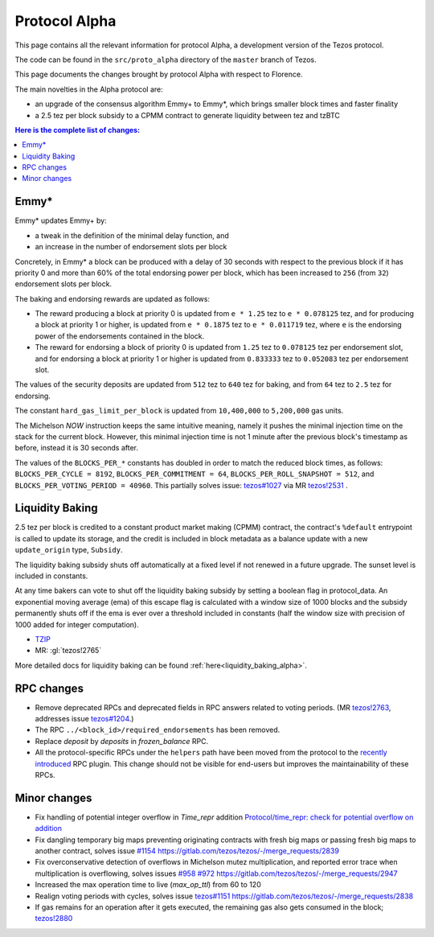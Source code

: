 .. _alpha:

Protocol Alpha
==============

This page contains all the relevant information for protocol Alpha, a
development version of the Tezos protocol.

The code can be found in the ``src/proto_alpha`` directory of the
``master`` branch of Tezos.

This page documents the changes brought by protocol Alpha with respect
to Florence.

The main novelties in the Alpha protocol are:

- an upgrade of the consensus algorithm Emmy+ to Emmy*, which brings smaller block times and faster finality

- a 2.5 tez per block subsidy to a CPMM contract to generate liquidity between tez and tzBTC

.. contents:: Here is the complete list of changes:

Emmy*
-----

Emmy* updates Emmy+ by:

- a tweak in the definition of the minimal delay function, and
- an increase in the number of endorsement slots per block

Concretely, in Emmy* a block can be produced with a delay of 30 seconds with respect to the previous block if it has priority 0 and more than 60% of the total endorsing power per block, which has been increased to ``256`` (from ``32``) endorsement slots per block.

The baking and endorsing rewards are updated as follows:

- The reward producing a block at priority 0 is updated from ``e * 1.25`` tez to ``e * 0.078125`` tez, and for producing a block at priority 1 or higher, is updated from ``e * 0.1875`` tez to ``e * 0.011719`` tez, where ``e`` is the endorsing power of the endorsements contained in the block.
- The reward for endorsing a block of priority 0 is updated from ``1.25`` tez to ``0.078125`` tez per endorsement slot, and for endorsing a block at priority 1 or higher is updated from ``0.833333`` tez to ``0.052083`` tez per endorsement slot.

The values of the security deposits are updated from ``512`` tez to ``640`` tez for baking, and from ``64`` tez to ``2.5`` tez for endorsing.

The constant ``hard_gas_limit_per_block`` is updated from ``10,400,000`` to ``5,200,000`` gas units.

The Michelson `NOW` instruction keeps the same intuitive meaning,
namely it pushes the minimal injection time on the stack for the
current block. However, this minimal injection time is not 1 minute
after the previous block's timestamp as before, instead it is 30
seconds after.

The values of the ``BLOCKS_PER_*`` constants has doubled in order to
match the reduced block times, as follows: ``BLOCKS_PER_CYCLE =
8192``, ``BLOCKS_PER_COMMITMENT = 64``, ``BLOCKS_PER_ROLL_SNAPSHOT =
512``, and ``BLOCKS_PER_VOTING_PERIOD = 40960``. This partially solves issue: `tezos#1027 <https://gitlab.com/tezos/tezos/-/issues/1027>`__
via MR `tezos!2531 <https://gitlab.com/tezos/tezos/-/merge_requests/2531>`__ .

Liquidity Baking
----------------

2.5 tez per block is credited to a constant product market making (CPMM) contract, the contract's ``%default`` entrypoint is called to update its storage, and the credit is included in block metadata as a balance update with a new ``update_origin`` type, ``Subsidy``.

The liquidity baking subsidy shuts off automatically at a fixed level if not renewed in a future upgrade. The sunset level is included in constants.

At any time bakers can vote to shut off the liquidity baking subsidy by setting a boolean flag in protocol_data. An exponential moving average (ema) of this escape flag is calculated with a window size of 1000 blocks and the subsidy permanently shuts off if the ema is ever over a threshold included in constants (half the window size with precision of 1000 added for integer computation).

- `TZIP <https://gitlab.com/tzip/tzip/-/blob/master/drafts/current/draft-liquidity_baking.md>`_
- MR:
  :gl:`tezos!2765`

More detailed docs for liquidity baking can be found :ref:`here<liquidity_baking_alpha>`.

RPC changes
-----------

- Remove deprecated RPCs and deprecated fields in RPC answers related
  to voting periods. (MR `tezos!2763
  <https://gitlab.com/tezos/tezos/-/merge_requests/2763>`__, addresses
  issue `tezos#1204 <https://gitlab.com/tezos/tezos/-/issues/1204>`__.)

- The RPC ``../<block_id>/required_endorsements`` has been removed.

- Replace `deposit` by `deposits` in `frozen_balance` RPC.

- All the protocol-specific RPCs under the ``helpers`` path have been
  moved from the protocol to the `recently introduced <tezos!2446>`_ RPC
  plugin. This change should not be visible for end-users but improves
  the maintainability of these RPCs.

Minor changes
-------------

- Fix handling of potential integer overflow in `Time_repr` addition `Protocol/time_repr: check for potential overflow on addition <https://gitlab.com/tezos/tezos/-/merge_requests/2660>`_

- Fix dangling temporary big maps preventing originating contracts with fresh big maps or passing fresh big maps to another contract,
  solves issue `#1154 <https://gitlab.com/tezos/tezos/-/issues/1154>`__
  `<https://gitlab.com/tezos/tezos/-/merge_requests/2839>`__

- Fix overconservative detection of overflows in Michelson mutez multiplication,
  and reported error trace when multiplication is overflowing,
  solves issues `#958 <https://gitlab.com/tezos/tezos/-/issues/958>`__ `#972 <https://gitlab.com/tezos/tezos/-/issues/972>`__
  `<https://gitlab.com/tezos/tezos/-/merge_requests/2947>`__

- Increased the max operation time to live (`max_op_ttl`) from 60 to
  120

- Realign voting periods with cycles, solves issue `tezos#1151
  <https://gitlab.com/tezos/tezos/-/issues/1151>`__
  `<https://gitlab.com/tezos/tezos/-/merge_requests/2838>`__

- If gas remains for an operation after it gets executed, the remaining
  gas also gets consumed in the block;
  `tezos!2880 <https://gitlab.com/tezos/tezos/-/merge_requests/2880>`__
